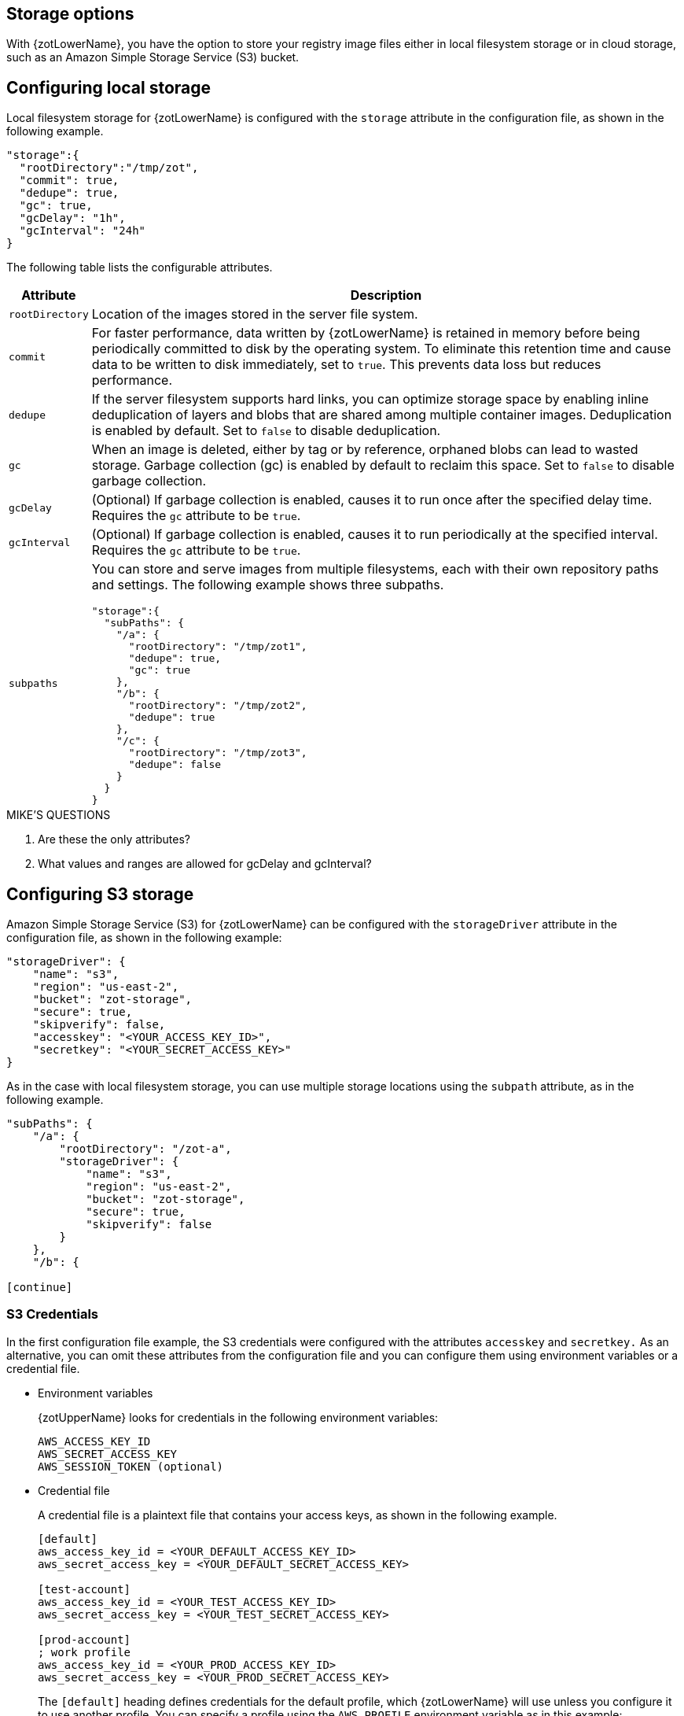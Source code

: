 [#_storage_config]
== Storage options

With {zotLowerName}, you have the option to store your registry image files either
in local filesystem storage or in cloud storage, such as an Amazon Simple Storage
Service (S3) bucket.

[#_local_storage_config]
== Configuring local storage

Local filesystem storage for {zotLowerName} is configured with the `storage`
attribute in the configuration file, as shown in the following example.

----
"storage":{
  "rootDirectory":"/tmp/zot",
  "commit": true,
  "dedupe": true,
  "gc": true,
  "gcDelay": "1h",
  "gcInterval": "24h"
}
----

The following table lists the configurable attributes.

[%autowidth]
|===
| Attribute | Description

|`rootDirectory` |
Location  of the images stored in the server file system.
|`commit` |
For faster performance, data written by {zotLowerName} is retained in memory before
being periodically committed to disk by the operating system. To eliminate this
retention time and cause data to be written to disk immediately, set to `true`.
This prevents data loss but reduces performance.
|`dedupe` |
If the server filesystem supports hard links, you can optimize storage space by enabling
inline deduplication of layers and blobs that are shared among multiple container images.
Deduplication is enabled by default. Set to `false` to disable deduplication.
|`gc` |
When an image is deleted, either by tag or by reference, orphaned blobs
can lead to wasted storage. Garbage collection (gc) is enabled by default
to reclaim this space. Set to `false` to disable garbage collection.
|`gcDelay` | (Optional) If garbage collection is enabled, causes it to run once after
the specified delay time. Requires the `gc` attribute to be `true`.
|`gcInterval` | (Optional) If garbage collection is enabled, causes it to run periodically
at the specified interval. Requires the `gc` attribute to be `true`.
|`subpaths` a|
You can store and serve images from multiple filesystems, each with
their own repository paths and settings. The following example shows three subpaths.

----
"storage":{
  "subPaths": {
    "/a": {
      "rootDirectory": "/tmp/zot1",
      "dedupe": true,
      "gc": true
    },
    "/b": {
      "rootDirectory": "/tmp/zot2",
      "dedupe": true
    },
    "/c": {
      "rootDirectory": "/tmp/zot3",
      "dedupe": false
    }
  }
}
----

|===


.MIKE'S QUESTIONS
****
. Are these the only attributes?
. What values and ranges are allowed for gcDelay and gcInterval?
****

[#_s3_storage_config]
== Configuring S3 storage

Amazon Simple Storage Service (S3) for {zotLowerName} can be configured with the
`storageDriver` attribute in the configuration file, as shown in the following example:

----
"storageDriver": {
    "name": "s3",
    "region": "us-east-2",
    "bucket": "zot-storage",
    "secure": true,
    "skipverify": false,
    "accesskey": "<YOUR_ACCESS_KEY_ID>",
    "secretkey": "<YOUR_SECRET_ACCESS_KEY>"
}
----

As in the case with local filesystem storage, you can use multiple storage
locations using the `subpath` attribute, as in the following example.

----
"subPaths": {
    "/a": {
        "rootDirectory": "/zot-a",
        "storageDriver": {
            "name": "s3",
            "region": "us-east-2",
            "bucket": "zot-storage",
            "secure": true,
            "skipverify": false
        }
    },
    "/b": {

[continue]
----

[#_s3_credentials]
=== S3 Credentials

In the first configuration file example, the S3 credentials were configured with the
attributes `accesskey` and `secretkey.` As an alternative, you can omit these attributes
from the configuration file and you can configure them using environment variables or a
credential file.

- Environment variables
+
{zotUpperName} looks for credentials in the following environment variables:
+
----
AWS_ACCESS_KEY_ID
AWS_SECRET_ACCESS_KEY
AWS_SESSION_TOKEN (optional)
----

- Credential file
+
A credential file is a plaintext file that contains your access keys, as shown in
the following example.
+
----
[default]
aws_access_key_id = <YOUR_DEFAULT_ACCESS_KEY_ID>
aws_secret_access_key = <YOUR_DEFAULT_SECRET_ACCESS_KEY>

[test-account]
aws_access_key_id = <YOUR_TEST_ACCESS_KEY_ID>
aws_secret_access_key = <YOUR_TEST_SECRET_ACCESS_KEY>

[prod-account]
; work profile
aws_access_key_id = <YOUR_PROD_ACCESS_KEY_ID>
aws_secret_access_key = <YOUR_PROD_SECRET_ACCESS_KEY>
----
+
The `[default]` heading defines credentials for the default profile, which {zotLowerName}
will use unless you configure it to use another profile.  You can specify a profile using the
`AWS_PROFILE` environment variable as in this example:
+
----
AWS_PROFILE=test-account
----
+
The credential file must be named `credentials.` The file must be located in the
`.aws/` folder in the home directory of the same server that is running your {zotLowerName}
application.

For more details about specifying S3 credentials, see the
https://docs.aws.amazon.com/sdk-for-go/v1/developer-guide/configuring-sdk.html#specifying-credentials[AWS documentation].
